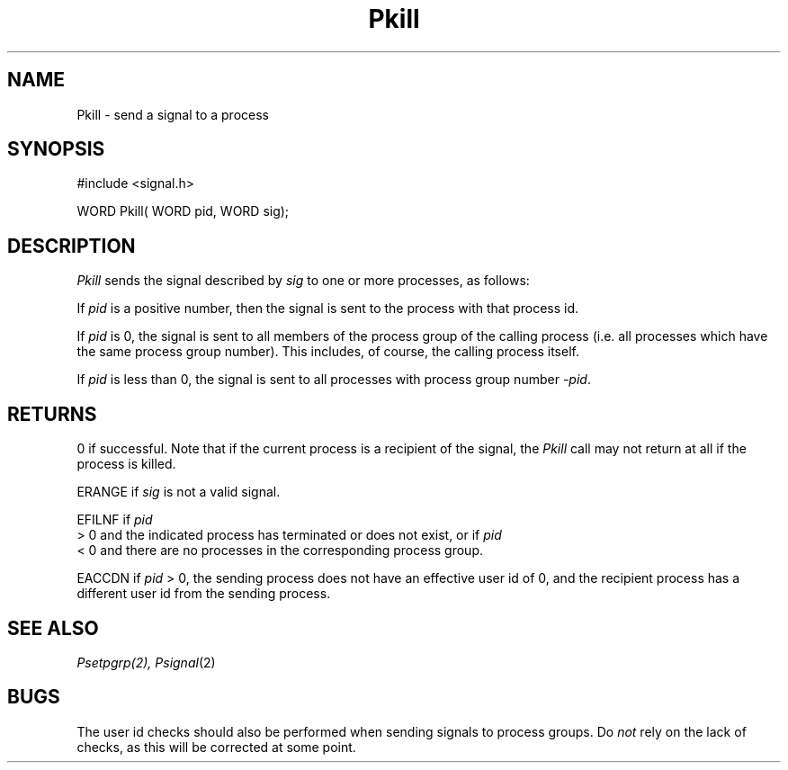 .TH Pkill 2 "MiNT Programmer's Manual" "Version 1.0" "Feb. 1, 1993"
.SH NAME
Pkill \- send a signal to a process
.SH SYNOPSIS
.nf
#include <signal.h>

WORD Pkill( WORD pid, WORD sig);
.fi
.SH DESCRIPTION
.I Pkill
sends the signal described by
.I sig
to one or more processes, as follows:
.PP
If
.I pid
is a positive number, then the signal is sent to the process with that
process id.
.PP
If
.I pid
is 0, the signal is sent to all members of the process group of the calling
process (i.e. all processes which have the same process group number). This
includes, of course, the calling process itself.
.PP
If
.I pid
is less than 0, the signal is sent to all processes with process group number
.IR -pid .
.SH RETURNS
0 if successful. Note that if the current process is a recipient of the signal,
the
.I Pkill
call may not return at all if the process is killed.
.PP
ERANGE if
.I sig
is not a valid signal.
.PP
EFILNF if
.I pid
 > 0
and the indicated process has terminated or does not exist, or if
.I pid
 < 0
and there are no processes in the corresponding process group.
.PP
EACCDN if
.I pid 
> 0,
the sending process does not have an effective user id of 0,
and the recipient process has a different user id from the sending
process.
.SH "SEE ALSO"
.I Psetpgrp(2),
.IR Psignal (2)
.SH BUGS
The user id checks should also be performed when sending signals to
process groups. Do
.I not
rely on the lack of checks, as this will be corrected at some point.
